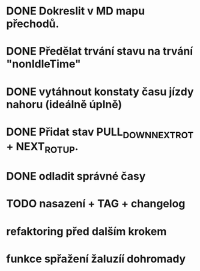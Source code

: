 * DONE Dokreslit v MD mapu přechodů.
* DONE Předělat trvání stavu na trvání "nonIdleTime"
* DONE vytáhnout konstaty času jízdy nahoru (ideálně úplně)
* DONE Přidat stav PULL_DOWN_NEXT_ROT + NEXT_ROT_UP.
* DONE odladit správné časy
* TODO nasazení + TAG + changelog
* refaktoring před dalším krokem
* funkce spřažení žaluzíí dohromady